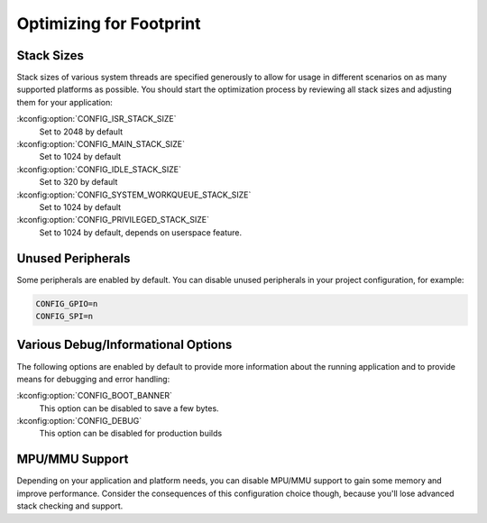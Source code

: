 .. _footprint:

Optimizing for Footprint
########################

Stack Sizes
***********

Stack sizes of various system threads are specified generously to allow for
usage in different scenarios on as many supported platforms as possible. You
should start the optimization process by reviewing all stack sizes and adjusting
them for your application:

:kconfig:option:`CONFIG_ISR_STACK_SIZE`
  Set to 2048 by default

:kconfig:option:`CONFIG_MAIN_STACK_SIZE`
  Set to 1024 by default

:kconfig:option:`CONFIG_IDLE_STACK_SIZE`
  Set to 320 by default

:kconfig:option:`CONFIG_SYSTEM_WORKQUEUE_STACK_SIZE`
  Set to 1024 by default

:kconfig:option:`CONFIG_PRIVILEGED_STACK_SIZE`
  Set to 1024 by default, depends on userspace feature.


Unused Peripherals
******************

Some peripherals are enabled by default. You can disable unused
peripherals in your project configuration, for example:

.. code-block:: cfg

        CONFIG_GPIO=n
        CONFIG_SPI=n

Various Debug/Informational Options
***********************************

The following options are enabled by default to provide more information about
the running application and to provide means for debugging and error handling:

:kconfig:option:`CONFIG_BOOT_BANNER`
  This option can be disabled to save a few bytes.

:kconfig:option:`CONFIG_DEBUG`
  This option can be disabled for production builds


MPU/MMU Support
***************

Depending on your application and platform needs, you can disable MPU/MMU
support to gain some memory and improve performance.  Consider the consequences
of this configuration choice though, because you'll lose advanced stack
checking and support.
